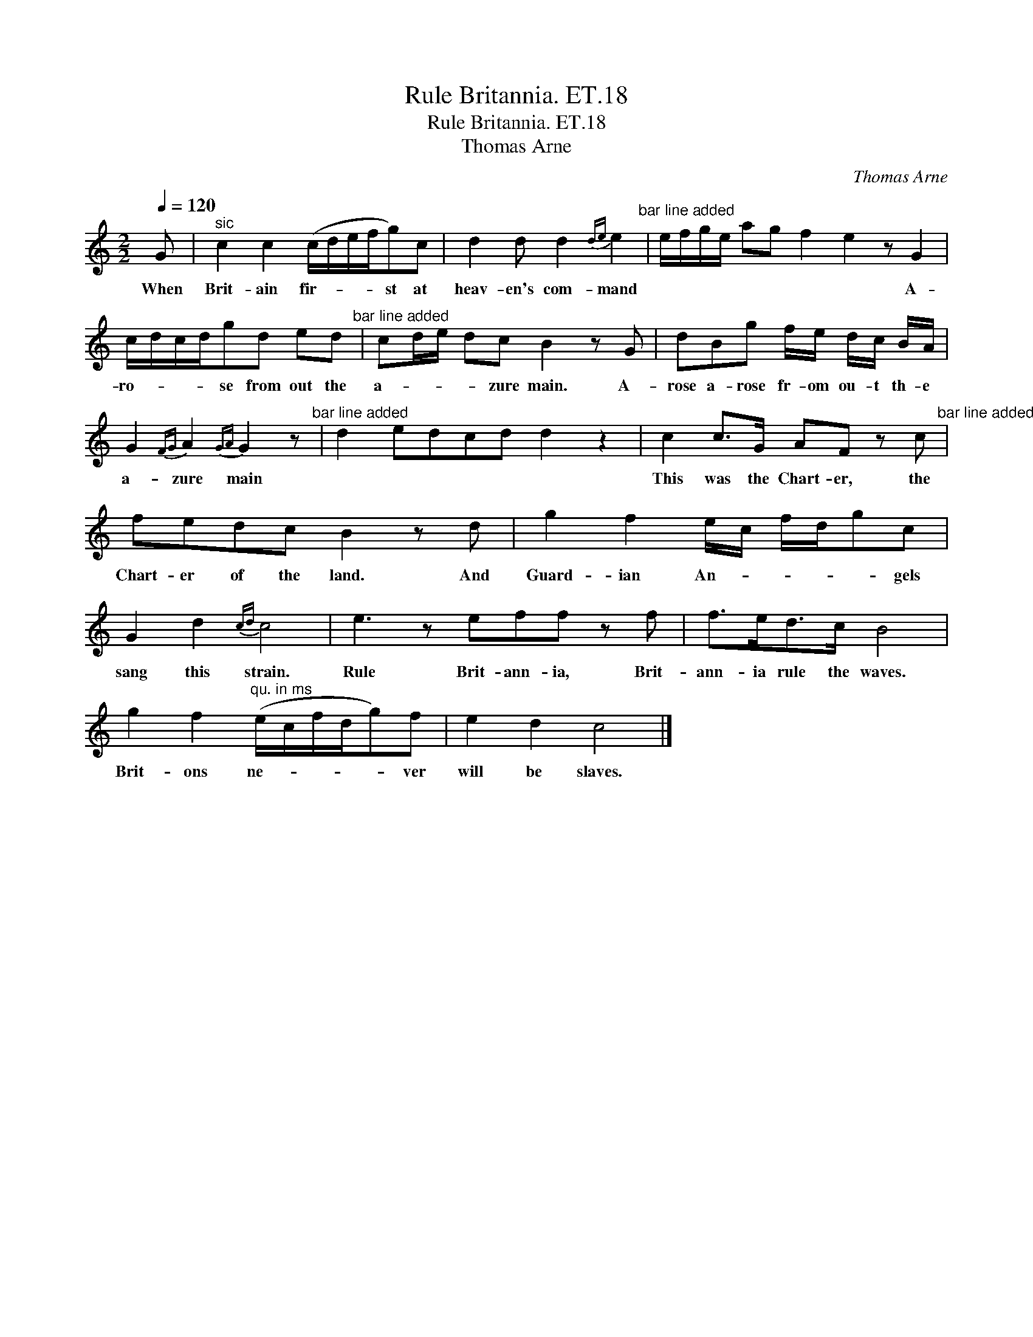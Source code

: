 X:1
T:Rule Britannia. ET.18
T:Rule Britannia. ET.18
T:Thomas Arne
C:Thomas Arne
L:1/8
Q:1/4=120
M:2/2
K:C
V:1 treble 
V:1
 G |"^sic" c2 c2 (c/d/e/f/g)c | d2 d d2{de} e2"^bar line added" | e/f/g/e/ ag f2 e2 z G2 | %4
w: When|Brit- ain fir- * * * st at|heav- en's com- mand|* * * * * * * * A-|
 c/d/c/d/gd ed"^bar line added" | cd/e/ dc B2 z G | dBg f/e/ d/c/ B/A/ | %7
w: ro- * * * se from out the|a- * * * zure main. A-|rose a- rose fr- om ou- t th- e|
 G2{FG} A2{GA} G2 z"^bar line added" | d2 edcd d2 z2 | c2 c>G AF z c"^bar line added" | %10
w: a- zure main||This was the Chart- er, the|
 fedc B2 z d | g2 f2 e/c/ f/d/gc | G2 d2{cd} c4 | e3 z eff z f | f>ed>c B4 | %15
w: Chart- er of the land. And|Guard- ian An- * * * * gels|sang this strain.|Rule Brit- ann- ia, Brit-|ann- ia rule the waves.|
 g2 f2"^qu. in ms" (e/c/f/d/g)f | e2 d2 c4 |] %17
w: Brit- ons ne- * * * * ver|will be slaves.|

